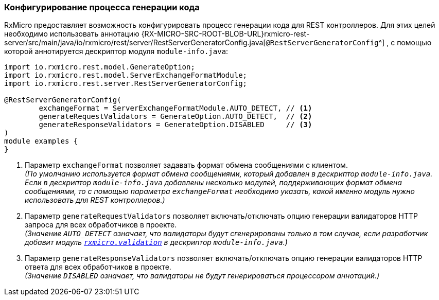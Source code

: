[[rest-controller-rest-server-generator-config-section]]
=== Конфигурирование процесса генерации кода

RxMicro предоставляет возможность конфигурировать процесс генерации кода для REST контроллеров.
Для этих целей необходимо использовать аннотацию
{RX-MICRO-SRC-ROOT-BLOB-URL}rxmicro-rest-server/src/main/java/io/rxmicro/rest/server/RestServerGeneratorConfig.java[`@RestServerGeneratorConfig`^]
, с помощью которой аннотируется дескриптор модуля `module-info.java`:

[source,java]
----
import io.rxmicro.rest.model.GenerateOption;
import io.rxmicro.rest.model.ServerExchangeFormatModule;
import io.rxmicro.rest.server.RestServerGeneratorConfig;

@RestServerGeneratorConfig(
        exchangeFormat = ServerExchangeFormatModule.AUTO_DETECT, // <1>
        generateRequestValidators = GenerateOption.AUTO_DETECT,  // <2>
        generateResponseValidators = GenerateOption.DISABLED     // <3>
)
module examples {
}
----
<1> Параметр `exchangeFormat` позволяет задавать формат обмена сообщениями с клиентом. +
_(По умолчанию используется формат обмена сообщениями, который добавлен в дескриптор `module-info.java`.
Если в дескриптор `module-info.java` добавлены несколько модулей, поддерживающих формат обмена сообщениями, то с помощью параметра `exchangeFormat` необходимо указать, какой именно модуль нужно использовать для REST контроллеров.)_
<2> Параметр `generateRequestValidators` позволяет включать/отключать опцию генерации валидаторов HTTP запроса для всех обработчиков в проекте. +
_(Значение `AUTO_DETECT` означает, что валидаторы будут сгенерированы только в том случае, если разработчик добавит модуль <<{validation}#validation-section, `rxmicro.validation`>> в дескриптор `module-info.java`.)_
<3> Параметр `generateResponseValidators` позволяет включать/отключать опцию генерации валидаторов HTTP ответа для всех обработчиков в проекте. +
_(Значение `DISABLED` означает, что валидаторы не будут генерироваться процессором аннотаций.)_